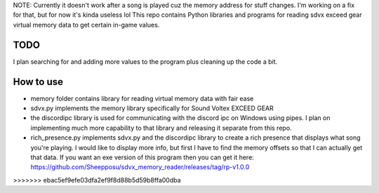 NOTE: Currently it doesn't work after a song is played cuz the memory address for stuff changes. I'm working on a fix for that, but for now it's kinda useless lol
This repo contains Python libraries and programs for reading sdvx exceed gear virtual memory data to get certain in-game values.

TODO
####
I plan searching for and adding more values to the program plus cleaning up the code a bit.

How to use
##########
* memory folder contains library for reading virtual memory data with fair ease
* sdvx.py implements the memory library specifically for Sound Voltex EXCEED GEAR
* the discordipc library is used for communicating with the discord ipc on Windows using pipes. I plan on implementing much more capability to that library and releasing it separate from this repo.
* rich_presence.py implements sdvx.py and the discordipc library to create a rich presence that displays what song you're playing. I would like to display more info, but first I have to find the memory offsets so that I can actually get that data. If you want an exe version of this program then you can get it here: https://github.com/Sheepposu/sdvx_memory_reader/releases/tag/rp-v1.0.0
>>>>>>> ebac5ef9efe03dfa2ef9f8d88b5d59b8ffa00dba

